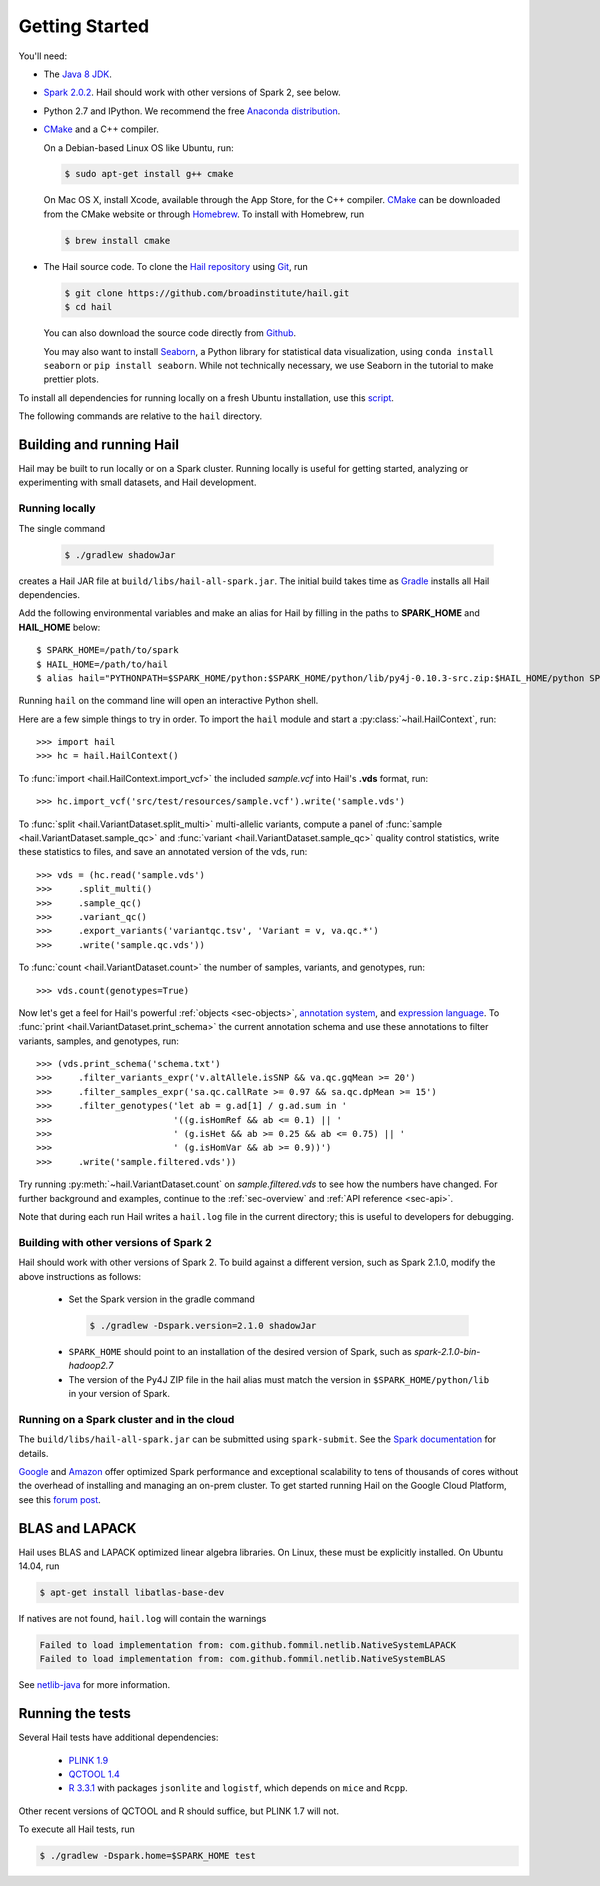 .. _sec-getting_started:

===============
Getting Started
===============

You'll need:

- The `Java 8 JDK <http://www.oracle.com/technetwork/java/javase/downloads/index.html>`_.
- `Spark 2.0.2 <http://spark.apache.org/downloads.html>`_. Hail should work with other versions of Spark 2, see below.
- Python 2.7 and IPython. We recommend the free `Anaconda distribution <https://www.continuum.io/downloads>`_.
- `CMake <http://cmake.org>`_ and a C++ compiler.

  On a Debian-based Linux OS like Ubuntu, run:

  .. code-block:: text

    $ sudo apt-get install g++ cmake

  On Mac OS X, install Xcode, available through the App Store, for the C++ compiler.  `CMake <http://cmake.org>`_ can be downloaded from the CMake website or through `Homebrew <http://brew.sh>`_.  To install with Homebrew, run

  .. code-block:: text

    $ brew install cmake

- The Hail source code.  To clone the `Hail repository <https://github.com/broadinstitute/hail>`_ using `Git <https://git-scm.com/>`_, run

  .. code-block:: text

      $ git clone https://github.com/broadinstitute/hail.git
      $ cd hail

  You can also download the source code directly from `Github <https://github.com/broadinstitute/hail/archive/master.zip>`_.

  You may also want to install `Seaborn <http://seaborn.pydata.org>`_, a Python library for statistical data visualization, using ``conda install seaborn`` or ``pip install seaborn``. While not technically necessary, we use Seaborn in the tutorial to make prettier plots.

To install all dependencies for running locally on a fresh Ubuntu installation, use this `script <https://github.com/hail-is/hail/wiki/Install-Hail-dependencies-on-a-fresh-Ubuntu-VM>`_.

The following commands are relative to the ``hail`` directory.

-------------------------
Building and running Hail
-------------------------

Hail may be built to run locally or on a Spark cluster. Running locally is useful for getting started, analyzing or experimenting with small datasets, and Hail development.

Running locally
===============

The single command

  .. code-block:: text

    $ ./gradlew shadowJar

creates a Hail JAR file at ``build/libs/hail-all-spark.jar``. The initial build takes time as `Gradle <https://gradle.org/>`_ installs all Hail dependencies.

Add the following environmental variables and make an alias for Hail by filling in the paths to **SPARK_HOME** and **HAIL_HOME** below::

    $ SPARK_HOME=/path/to/spark
    $ HAIL_HOME=/path/to/hail
    $ alias hail="PYTHONPATH=$SPARK_HOME/python:$SPARK_HOME/python/lib/py4j-0.10.3-src.zip:$HAIL_HOME/python SPARK_CLASSPATH=$HAIL_HOME/build/libs/hail-all-spark.jar python"

Running ``hail`` on the command line will open an interactive Python shell.

Here are a few simple things to try in order. To import the ``hail`` module and start a :py:class:`~hail.HailContext`, run::

    >>> import hail
    >>> hc = hail.HailContext()

To :func:`import <hail.HailContext.import_vcf>` the included *sample.vcf* into Hail's **.vds** format, run::

    >>> hc.import_vcf('src/test/resources/sample.vcf').write('sample.vds')

To :func:`split <hail.VariantDataset.split_multi>` multi-allelic variants, compute a panel of :func:`sample <hail.VariantDataset.sample_qc>` and :func:`variant <hail.VariantDataset.sample_qc>` quality control statistics, write these statistics to files, and save an annotated version of the vds, run::

    >>> vds = (hc.read('sample.vds')
    >>>     .split_multi()
    >>>     .sample_qc()
    >>>     .variant_qc()
    >>>     .export_variants('variantqc.tsv', 'Variant = v, va.qc.*')
    >>>     .write('sample.qc.vds'))


To :func:`count <hail.VariantDataset.count>` the number of samples, variants, and genotypes, run::

    >>> vds.count(genotypes=True)

Now let's get a feel for Hail's powerful :ref:`objects <sec-objects>`, `annotation system <../reference.html#Annotations>`_, and `expression language <../reference.html#HailExpressionLanguage>`_. To :func:`print <hail.VariantDataset.print_schema>` the current annotation schema and use these annotations to filter variants, samples, and genotypes, run::

    >>> (vds.print_schema('schema.txt')
    >>>     .filter_variants_expr('v.altAllele.isSNP && va.qc.gqMean >= 20')
    >>>     .filter_samples_expr('sa.qc.callRate >= 0.97 && sa.qc.dpMean >= 15')
    >>>     .filter_genotypes('let ab = g.ad[1] / g.ad.sum in '
    >>>                       '((g.isHomRef && ab <= 0.1) || '
    >>>                       ' (g.isHet && ab >= 0.25 && ab <= 0.75) || '
    >>>                       ' (g.isHomVar && ab >= 0.9))')
    >>>     .write('sample.filtered.vds'))

Try running :py:meth:`~hail.VariantDataset.count` on *sample.filtered.vds* to see how the numbers have changed. For further background and examples, continue to the :ref:`sec-overview` and :ref:`API reference <sec-api>`.

Note that during each run Hail writes a ``hail.log`` file in the current directory; this is useful to developers for debugging.

Building with other versions of Spark 2
=======================================

Hail should work with other versions of Spark 2.  To build against a
different version, such as Spark 2.1.0, modify the above
instructions as follows:

 - Set the Spark version in the gradle command
  .. code-block:: text
      
      $ ./gradlew -Dspark.version=2.1.0 shadowJar

 - ``SPARK_HOME`` should point to an installation of the desired version of Spark, such as *spark-2.1.0-bin-hadoop2.7*

 - The version of the Py4J ZIP file in the hail alias must match the version in ``$SPARK_HOME/python/lib`` in your version of Spark.

Running on a Spark cluster and in the cloud
===========================================

The ``build/libs/hail-all-spark.jar`` can be submitted using ``spark-submit``. See the `Spark documentation <http://spark.apache.org/docs/latest/cluster-overview.html>`_ for details.

`Google <https://cloud.google.com/dataproc/>`_ and `Amazon <https://aws.amazon.com/emr/details/spark/>`_ offer optimized Spark performance and exceptional scalability to tens of thousands of cores without the overhead of installing and managing an on-prem cluster.
To get started running Hail on the Google Cloud Platform, see this `forum post <http://discuss.hail.is/t/using-hail-on-the-google-cloud-platform/80>`_.

---------------
BLAS and LAPACK
---------------

Hail uses BLAS and LAPACK optimized linear algebra libraries. On Linux, these must be explicitly installed. On Ubuntu 14.04, run

.. code-block:: text

    $ apt-get install libatlas-base-dev

If natives are not found, ``hail.log`` will contain the warnings

.. code-block:: text

    Failed to load implementation from: com.github.fommil.netlib.NativeSystemLAPACK
    Failed to load implementation from: com.github.fommil.netlib.NativeSystemBLAS

See `netlib-java <http://github.com/fommil/netlib-java>`_ for more information.

-----------------
Running the tests
-----------------

Several Hail tests have additional dependencies:

 - `PLINK 1.9 <http://www.cog-genomics.org/plink2>`_

 - `QCTOOL 1.4 <http://www.well.ox.ac.uk/~gav/qctool>`_

 - `R 3.3.1 <http://www.r-project.org/>`_ with packages ``jsonlite`` and ``logistf``, which depends on ``mice`` and ``Rcpp``.

Other recent versions of QCTOOL and R should suffice, but PLINK 1.7 will not.

To execute all Hail tests, run

.. code-block:: text

    $ ./gradlew -Dspark.home=$SPARK_HOME test